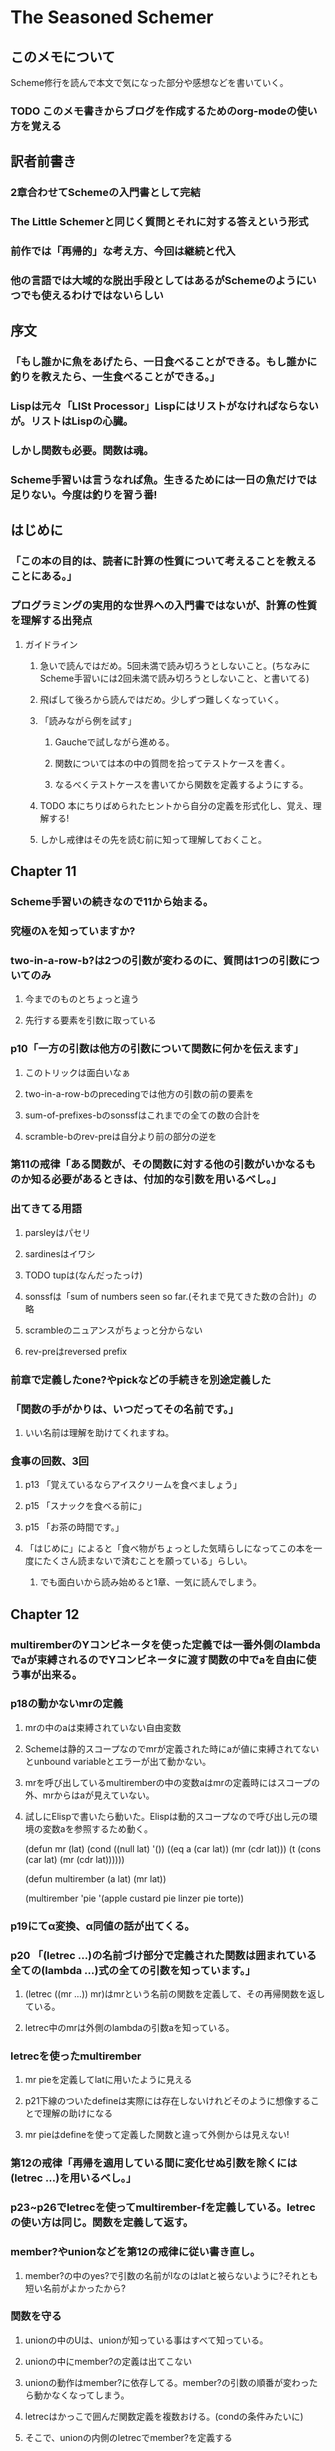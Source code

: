* The Seasoned Schemer
** このメモについて
   Scheme修行を読んで本文で気になった部分や感想などを書いていく。
*** TODO このメモ書きからブログを作成するためのorg-modeの使い方を覚える
** 訳者前書き
*** 2章合わせてSchemeの入門書として完結
*** The Little Schemerと同じく質問とそれに対する答えという形式
*** 前作では「再帰的」な考え方、今回は継続と代入
*** 他の言語では大域的な脱出手段としてはあるがSchemeのようにいつでも使えるわけではないらしい
** 序文
*** 「もし誰かに魚をあげたら、一日食べることができる。もし誰かに釣りを教えたら、一生食べることができる。」
*** Lispは元々「LISt Processor」Lispにはリストがなければならないが。リストはLispの心臓。
*** しかし関数も必要。関数は魂。
*** Scheme手習いは言うなれば魚。生きるためには一日の魚だけでは足りない。今度は釣りを習う番!
** はじめに
*** 「この本の目的は、読者に計算の性質について考えることを教えることにある。」
*** プログラミングの実用的な世界への入門書ではないが、計算の性質を理解する出発点
**** ガイドライン
***** 急いで読んではだめ。5回未満で読み切ろうとしないこと。(ちなみにScheme手習いには2回未満で読み切ろうとしないこと、と書いてる)
***** 飛ばして後ろから読んではだめ。少しずつ難しくなっていく。
***** 「読みながら例を試す」
****** Gaucheで試しながら進める。
****** 関数については本の中の質問を拾ってテストケースを書く。
****** なるべくテストケースを書いてから関数を定義するようにする。
***** TODO 本にちりばめられたヒントから自分の定義を形式化し、覚え、理解する!
***** しかし戒律はその先を読む前に知って理解しておくこと。
** Chapter 11
*** Scheme手習いの続きなので11から始まる。
*** 究極のλを知っていますか?
*** two-in-a-row-b?は2つの引数が変わるのに、質問は1つの引数についてのみ
**** 今までのものとちょっと違う
**** 先行する要素を引数に取っている
*** p10「一方の引数は他方の引数について関数に何かを伝えます」
**** このトリックは面白いなぁ
**** two-in-a-row-bのprecedingでは他方の引数の前の要素を
**** sum-of-prefixes-bのsonssfはこれまでの全ての数の合計を
**** scramble-bのrev-preは自分より前の部分の逆を
*** 第11の戒律「ある関数が、その関数に対する他の引数がいかなるものか知る必要があるときは、付加的な引数を用いるべし。」
*** 出てきてる用語
**** parsleyはパセリ
**** sardinesはイワシ
**** TODO tupは(なんだったっけ)
**** sonssfは「sum of numbers seen so far.(それまで見てきた数の合計)」の略
**** scrambleのニュアンスがちょっと分からない
**** rev-preはreversed prefix
*** 前章で定義したone?やpickなどの手続きを別途定義した
*** 「関数の手がかりは、いつだってその名前です。」
**** いい名前は理解を助けてくれますね。
*** 食事の回数、3回
**** p13 「覚えているならアイスクリームを食べましょう」
**** p15 「スナックを食べる前に」
**** p15 「お茶の時間です。」
**** 「はじめに」によると「食べ物がちょっとした気晴らしになってこの本を一度にたくさん読まないで済むことを願っている」らしい。
***** でも面白いから読み始めると1章、一気に読んでしまう。
** Chapter 12
*** multiremberのYコンビネータを使った定義では一番外側のlambdaでaが束縛されるのでYコンビネータに渡す関数の中でaを自由に使う事が出来る。
*** p18の動かないmrの定義
**** mrの中のaは束縛されていない自由変数
**** Schemeは静的スコープなのでmrが定義された時にaが値に束縛されてないとunbound variableとエラーが出て動かない。
**** mrを呼び出しているmultiremberの中の変数aはmrの定義時にはスコープの外、mrからはaが見えていない。
**** 試しにElispで書いたら動いた。Elispは動的スコープなので呼び出し元の環境の変数aを参照するため動く。
     (defun mr (lat)
     (cond ((null lat) '())
     ((eq a (car lat)) (mr (cdr lat)))
     (t (cons (car lat)
     (mr (cdr lat))))))
     
     (defun multirember (a lat)
     (mr lat))
     
     (multirember 'pie '(apple custard pie linzer pie torte))


*** p19にてα変換、α同値の話が出てくる。
*** p20 「(letrec ...)の名前づけ部分で定義された関数は囲まれている全ての(lambda ...)式の全ての引数を知っています。」
**** (letrec ((mr ...)) mr)はmrという名前の関数を定義して、その再帰関数を返している。
**** letrec中のmrは外側のlambdaの引数aを知っている。
*** letrecを使ったmultirember
**** mr pieを定義してlatに用いたように見える
**** p21下線のついたdefineは実際には存在しないけれどそのように想像することで理解の助けになる
**** mr pieはdefineを使って定義した関数と違って外側からは見えない!
*** 第12の戒律「再帰を適用している間に変化せぬ引数を除くには(letrec ...)を用いるべし。」
*** p23~p26でletrecを使ってmultirember-fを定義している。letrecの使い方は同じ。関数を定義して返す。
*** member?やunionなどを第12の戒律に従い書き直し。
**** member?の中のyes?で引数の名前がlなのはlatと被らないように?それとも短い名前がよかったから?
*** 関数を守る
**** unionの中のUは、unionが知っている事はすべて知っている。
**** unionの中にmember?の定義は出てこない
**** unionの動作はmember?に依存してる。member?の引数の順番が変わったら動かなくなってしまう。
**** letrecはかっこで囲んだ関数定義を複数おける。(condの条件みたいに)
**** そこで、unionの内側のletrecでmember?を定義する
*** 第13の戒律「関数を隠し、守るには、(letrec ...)を用いるべし。」
**** 補助関数はその関数にとって特別な値に使う。だから補助関数の定義が変わって変な値を返さないようにその場に隠す。
** Chapter 13
*** (hop M)に遭遇する前にすべきことだった事を全て忘れて(letcc hop M)の値を求めたかのように振る舞う
*** 戻るのを待っている計算があっても戻らないで何もしないで全て忘れて(letcc hop M)の値を求めたかのように…
*** hopと唱えて、結果と一緒に正しい場所へ
*** 第14の戒律「(letcc ...)を用いて、値を直ちに、すばやく返すべし。」
*** p45の(null? (cdr lset))の質問の答えは真?
*** p49とp50のJの中のcondのmember?とelse?の答えは逆?
*** どこかで覚えた計算を忘れる
**** intersectallは結果が何かを知っている
***** 空集合が1つでもあれば、結果は空集合
**** rember-upto-lastはリストの部分が結果に「ない」か知っている
***** リストの中にaを見つけたら、リストの残りに結果がある。前の部分には「ない」
*** consが結果を待ってるはずなのにskipしてる。面白い!
*** (let/cc skip body...)は(call/cc (lambda (skip) body...))と一緒
*** 結果をまたずに抜け出すときに使うと便利っぽい
*** プログラミングGaucheの継続の章を読まないと完全には理解出来なさそうな感じがする
*** 計算途中だった値はどこへいっちゃうんだろ
